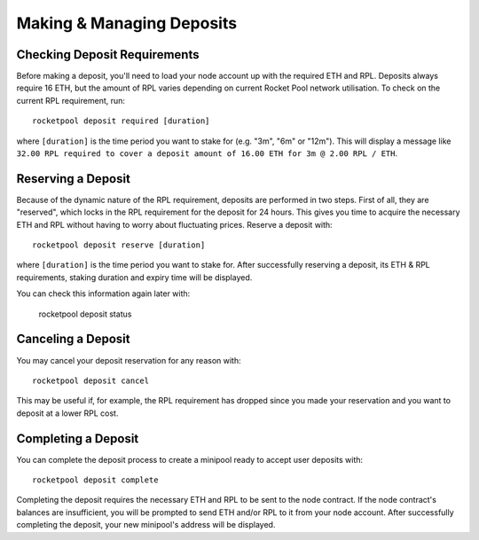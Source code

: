 ##########################
Making & Managing Deposits
##########################


*****************************
Checking Deposit Requirements
*****************************

Before making a deposit, you'll need to load your node account up with the required ETH and RPL.
Deposits always require 16 ETH, but the amount of RPL varies depending on current Rocket Pool network utilisation.
To check on the current RPL requirement, run::

    rocketpool deposit required [duration]

where ``[duration]`` is the time period you want to stake for (e.g. "3m", "6m" or "12m").
This will display a message like ``32.00 RPL required to cover a deposit amount of 16.00 ETH for 3m @ 2.00 RPL / ETH``.


*******************
Reserving a Deposit
*******************

Because of the dynamic nature of the RPL requirement, deposits are performed in two steps.
First of all, they are "reserved", which locks in the RPL requirement for the deposit for 24 hours.
This gives you time to acquire the necessary ETH and RPL without having to worry about fluctuating prices.
Reserve a deposit with::

    rocketpool deposit reserve [duration]

where ``[duration]`` is the time period you want to stake for.
After successfully reserving a deposit, its ETH & RPL requirements, staking duration and expiry time will be displayed.

You can check this information again later with:

    rocketpool deposit status


*******************
Canceling a Deposit
*******************

You may cancel your deposit reservation for any reason with::

    rocketpool deposit cancel

This may be useful if, for example, the RPL requirement has dropped since you made your reservation and you want to deposit at a lower RPL cost.


********************
Completing a Deposit
********************

You can complete the deposit process to create a minipool ready to accept user deposits with::

    rocketpool deposit complete

Completing the deposit requires the necessary ETH and RPL to be sent to the node contract.
If the node contract's balances are insufficient, you will be prompted to send ETH and/or RPL to it from your node account.
After successfully completing the deposit, your new minipool's address will be displayed.
